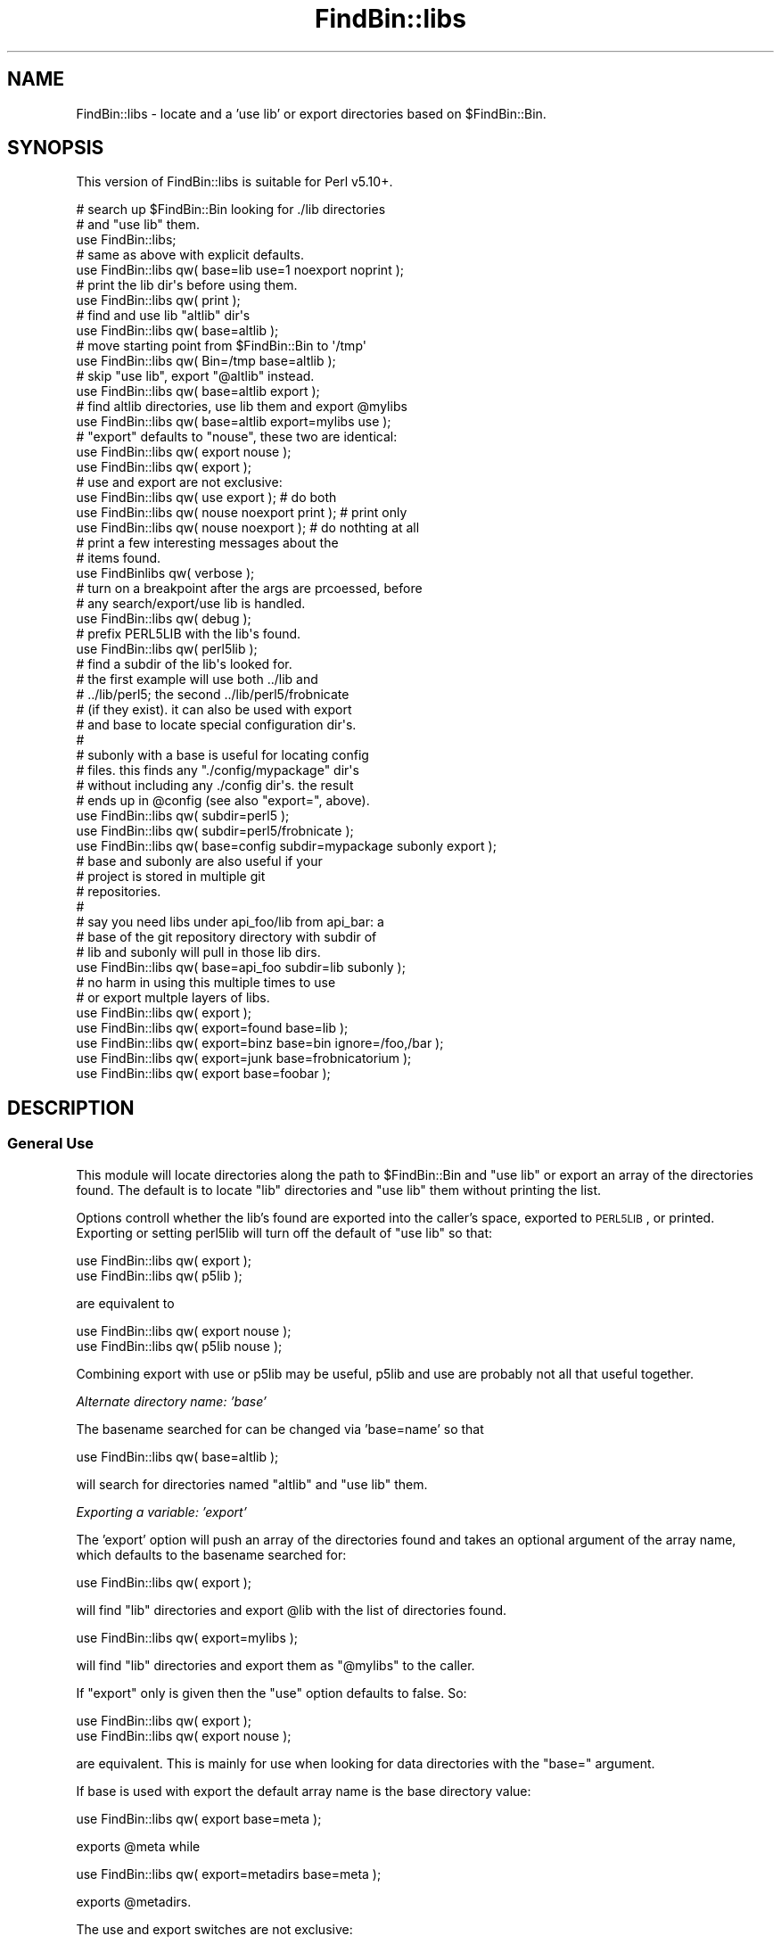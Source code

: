 .\" Automatically generated by Pod::Man 2.22 (Pod::Simple 3.13)
.\"
.\" Standard preamble:
.\" ========================================================================
.de Sp \" Vertical space (when we can't use .PP)
.if t .sp .5v
.if n .sp
..
.de Vb \" Begin verbatim text
.ft CW
.nf
.ne \\$1
..
.de Ve \" End verbatim text
.ft R
.fi
..
.\" Set up some character translations and predefined strings.  \*(-- will
.\" give an unbreakable dash, \*(PI will give pi, \*(L" will give a left
.\" double quote, and \*(R" will give a right double quote.  \*(C+ will
.\" give a nicer C++.  Capital omega is used to do unbreakable dashes and
.\" therefore won't be available.  \*(C` and \*(C' expand to `' in nroff,
.\" nothing in troff, for use with C<>.
.tr \(*W-
.ds C+ C\v'-.1v'\h'-1p'\s-2+\h'-1p'+\s0\v'.1v'\h'-1p'
.ie n \{\
.    ds -- \(*W-
.    ds PI pi
.    if (\n(.H=4u)&(1m=24u) .ds -- \(*W\h'-12u'\(*W\h'-12u'-\" diablo 10 pitch
.    if (\n(.H=4u)&(1m=20u) .ds -- \(*W\h'-12u'\(*W\h'-8u'-\"  diablo 12 pitch
.    ds L" ""
.    ds R" ""
.    ds C` ""
.    ds C' ""
'br\}
.el\{\
.    ds -- \|\(em\|
.    ds PI \(*p
.    ds L" ``
.    ds R" ''
'br\}
.\"
.\" Escape single quotes in literal strings from groff's Unicode transform.
.ie \n(.g .ds Aq \(aq
.el       .ds Aq '
.\"
.\" If the F register is turned on, we'll generate index entries on stderr for
.\" titles (.TH), headers (.SH), subsections (.SS), items (.Ip), and index
.\" entries marked with X<> in POD.  Of course, you'll have to process the
.\" output yourself in some meaningful fashion.
.ie \nF \{\
.    de IX
.    tm Index:\\$1\t\\n%\t"\\$2"
..
.    nr % 0
.    rr F
.\}
.el \{\
.    de IX
..
.\}
.\"
.\" Accent mark definitions (@(#)ms.acc 1.5 88/02/08 SMI; from UCB 4.2).
.\" Fear.  Run.  Save yourself.  No user-serviceable parts.
.    \" fudge factors for nroff and troff
.if n \{\
.    ds #H 0
.    ds #V .8m
.    ds #F .3m
.    ds #[ \f1
.    ds #] \fP
.\}
.if t \{\
.    ds #H ((1u-(\\\\n(.fu%2u))*.13m)
.    ds #V .6m
.    ds #F 0
.    ds #[ \&
.    ds #] \&
.\}
.    \" simple accents for nroff and troff
.if n \{\
.    ds ' \&
.    ds ` \&
.    ds ^ \&
.    ds , \&
.    ds ~ ~
.    ds /
.\}
.if t \{\
.    ds ' \\k:\h'-(\\n(.wu*8/10-\*(#H)'\'\h"|\\n:u"
.    ds ` \\k:\h'-(\\n(.wu*8/10-\*(#H)'\`\h'|\\n:u'
.    ds ^ \\k:\h'-(\\n(.wu*10/11-\*(#H)'^\h'|\\n:u'
.    ds , \\k:\h'-(\\n(.wu*8/10)',\h'|\\n:u'
.    ds ~ \\k:\h'-(\\n(.wu-\*(#H-.1m)'~\h'|\\n:u'
.    ds / \\k:\h'-(\\n(.wu*8/10-\*(#H)'\z\(sl\h'|\\n:u'
.\}
.    \" troff and (daisy-wheel) nroff accents
.ds : \\k:\h'-(\\n(.wu*8/10-\*(#H+.1m+\*(#F)'\v'-\*(#V'\z.\h'.2m+\*(#F'.\h'|\\n:u'\v'\*(#V'
.ds 8 \h'\*(#H'\(*b\h'-\*(#H'
.ds o \\k:\h'-(\\n(.wu+\w'\(de'u-\*(#H)/2u'\v'-.3n'\*(#[\z\(de\v'.3n'\h'|\\n:u'\*(#]
.ds d- \h'\*(#H'\(pd\h'-\w'~'u'\v'-.25m'\f2\(hy\fP\v'.25m'\h'-\*(#H'
.ds D- D\\k:\h'-\w'D'u'\v'-.11m'\z\(hy\v'.11m'\h'|\\n:u'
.ds th \*(#[\v'.3m'\s+1I\s-1\v'-.3m'\h'-(\w'I'u*2/3)'\s-1o\s+1\*(#]
.ds Th \*(#[\s+2I\s-2\h'-\w'I'u*3/5'\v'-.3m'o\v'.3m'\*(#]
.ds ae a\h'-(\w'a'u*4/10)'e
.ds Ae A\h'-(\w'A'u*4/10)'E
.    \" corrections for vroff
.if v .ds ~ \\k:\h'-(\\n(.wu*9/10-\*(#H)'\s-2\u~\d\s+2\h'|\\n:u'
.if v .ds ^ \\k:\h'-(\\n(.wu*10/11-\*(#H)'\v'-.4m'^\v'.4m'\h'|\\n:u'
.    \" for low resolution devices (crt and lpr)
.if \n(.H>23 .if \n(.V>19 \
\{\
.    ds : e
.    ds 8 ss
.    ds o a
.    ds d- d\h'-1'\(ga
.    ds D- D\h'-1'\(hy
.    ds th \o'bp'
.    ds Th \o'LP'
.    ds ae ae
.    ds Ae AE
.\}
.rm #[ #] #H #V #F C
.\" ========================================================================
.\"
.IX Title "FindBin::libs 3"
.TH FindBin::libs 3 "2012-08-13" "perl v5.10.1" "User Contributed Perl Documentation"
.\" For nroff, turn off justification.  Always turn off hyphenation; it makes
.\" way too many mistakes in technical documents.
.if n .ad l
.nh
.SH "NAME"
FindBin::libs \- locate and a 'use lib' or export 
directories based on $FindBin::Bin.
.SH "SYNOPSIS"
.IX Header "SYNOPSIS"
This version of FindBin::libs is suitable for 
Perl v5.10+.
.PP
.Vb 2
\&    # search up $FindBin::Bin looking for ./lib directories
\&    # and "use lib" them.
\&
\&    use FindBin::libs;
\&
\&    # same as above with explicit defaults.
\&
\&    use FindBin::libs qw( base=lib use=1 noexport noprint );
\&
\&    # print the lib dir\*(Aqs before using them.
\&
\&    use FindBin::libs qw( print );
\&
\&    # find and use lib "altlib" dir\*(Aqs
\&
\&    use FindBin::libs qw( base=altlib );
\&
\&    # move starting point from $FindBin::Bin to \*(Aq/tmp\*(Aq
\&
\&    use FindBin::libs qw( Bin=/tmp base=altlib );
\&
\&    # skip "use lib", export "@altlib" instead.
\&
\&    use FindBin::libs qw( base=altlib export );
\&
\&    # find altlib directories, use lib them and export @mylibs
\&
\&    use FindBin::libs qw( base=altlib export=mylibs use );
\&
\&    # "export" defaults to "nouse", these two are identical:
\&
\&    use FindBin::libs qw( export nouse );
\&    use FindBin::libs qw( export       );
\&
\&    # use and export are not exclusive:
\&
\&    use FindBin::libs qw( use export            ); # do both
\&    use FindBin::libs qw( nouse noexport print  ); # print only
\&    use FindBin::libs qw( nouse noexport        ); # do nothting at all
\&
\&    # print a few interesting messages about the 
\&    # items found.
\&
\&    use FindBinlibs qw( verbose );
\&
\&    # turn on a breakpoint after the args are prcoessed, before
\&    # any search/export/use lib is handled.
\&
\&    use FindBin::libs qw( debug );
\&
\&    # prefix PERL5LIB with the lib\*(Aqs found.
\&
\&    use FindBin::libs qw( perl5lib );
\&
\&    # find a subdir of the lib\*(Aqs looked for.
\&    # the first example will use both ../lib and
\&    # ../lib/perl5; the second ../lib/perl5/frobnicate
\&    # (if they exist). it can also be used with export
\&    # and base to locate special configuration dir\*(Aqs.
\&    #
\&    # subonly with a base is useful for locating config
\&    # files. this finds any "./config/mypackage" dir\*(Aqs
\&    # without including any ./config dir\*(Aqs. the result
\&    # ends up in @config (see also "export=", above).
\&
\&    use FindBin::libs qw( subdir=perl5 );
\&
\&    use FindBin::libs qw( subdir=perl5/frobnicate );
\&
\&    use FindBin::libs qw( base=config subdir=mypackage subonly export );
\&
\&    # base and subonly are also useful if your 
\&    # project is stored in multiple git 
\&    # repositories. 
\&    #
\&    # say you need libs under api_foo/lib from api_bar: a
\&    # base of the git repository directory with subdir of
\&    # lib and subonly will pull in those lib dirs.
\&
\&    use FindBin::libs qw( base=api_foo subdir=lib subonly );
\&
\&    # no harm in using this multiple times to use
\&    # or export multple layers of libs.
\&
\&    use FindBin::libs qw( export                                            );
\&    use FindBin::libs qw( export=found base=lib                             );
\&    use FindBin::libs qw( export=binz  base=bin            ignore=/foo,/bar );
\&    use FindBin::libs qw( export=junk  base=frobnicatorium                  );
\&    use FindBin::libs qw( export       base=foobar                          );
.Ve
.SH "DESCRIPTION"
.IX Header "DESCRIPTION"
.SS "General Use"
.IX Subsection "General Use"
This module will locate directories along the path to \f(CW$FindBin::Bin\fR
and \*(L"use lib\*(R" or export an array of the directories found. The default
is to locate \*(L"lib\*(R" directories and \*(L"use lib\*(R" them without printing
the list.
.PP
Options controll whether the lib's found are exported into the caller's
space, exported to \s-1PERL5LIB\s0, or printed. Exporting or setting perl5lib
will turn off the default of \*(L"use lib\*(R" so that:
.PP
.Vb 2
\&    use FindBin::libs qw( export );
\&    use FindBin::libs qw( p5lib  );
.Ve
.PP
are equivalent to
.PP
.Vb 2
\&    use FindBin::libs qw( export nouse );
\&    use FindBin::libs qw( p5lib  nouse );
.Ve
.PP
Combining export with use or p5lib may be useful, p5lib and
use are probably not all that useful together.
.PP
\fIAlternate directory name: 'base'\fR
.IX Subsection "Alternate directory name: 'base'"
.PP
The basename searched for can be changed via 'base=name' so
that
.PP
.Vb 1
\&    use FindBin::libs qw( base=altlib );
.Ve
.PP
will search for directories named \*(L"altlib\*(R" and \*(L"use lib\*(R" them.
.PP
\fIExporting a variable: 'export'\fR
.IX Subsection "Exporting a variable: 'export'"
.PP
The 'export' option will push an array of the directories found
and takes an optional argument of the array name, which defaults 
to the basename searched for:
.PP
.Vb 1
\&    use FindBin::libs qw( export );
.Ve
.PP
will find \*(L"lib\*(R" directories and export \f(CW@lib\fR with the
list of directories found.
.PP
.Vb 1
\&    use FindBin::libs qw( export=mylibs );
.Ve
.PP
will find \*(L"lib\*(R" directories and export them as \*(L"@mylibs\*(R" to
the caller.
.PP
If \*(L"export\*(R" only is given then the \*(L"use\*(R" option defaults to 
false. So:
.PP
.Vb 2
\&    use FindBin::libs qw( export );
\&    use FindBin::libs qw( export nouse );
.Ve
.PP
are equivalent. This is mainly for use when looking for data
directories with the \*(L"base=\*(R" argument.
.PP
If base is used with export the default array name is the base
directory value:
.PP
.Vb 1
\&    use FindBin::libs qw( export base=meta );
.Ve
.PP
exports \f(CW@meta\fR while
.PP
.Vb 1
\&    use FindBin::libs qw( export=metadirs base=meta );
.Ve
.PP
exports \f(CW@metadirs\fR.
.PP
The use and export switches are not exclusive:
.PP
.Vb 1
\&    use FindBin::libs qw( use export=mylibs );
.Ve
.PP
will locate \*(L"lib\*(R" directories, use lib them, and export 
\&\f(CW@mylibs\fR into the caller's package.
.PP
\fISubdirectories\fR
.IX Subsection "Subdirectories"
.PP
The \*(L"subdir\*(R" and \*(L"subonly\*(R" settings will add or 
exclusively use subdir's. This is useful if some
of your lib's are in ../lib/perl5 along with 
\&../lib (subdir=perl5) or all of the lib's are 
in ../lib/perl5 (subonly=perl5).
.PP
This can also be handy for locating subdir's used
for configuring packages:
.PP
.Vb 1
\&    use FindBin::libs qw( export base=config subonly=mypackage );
.Ve
.PP
Will leave \f(CW@config\fR with any \*(L"mypacakge\*(R" holding
any \*(L"mypackage\*(R" subdir's.
.PP
\fISetting \s-1PERL5LIB:\s0 p5lib\fR
.IX Subsection "Setting PERL5LIB: p5lib"
.PP
For cases where the environment is more useful for setting
up library paths \*(L"p5lib\*(R" can be used to preload this variable.
This is mainly useful for automatically including directories
outside of the parent tree of \f(CW$FindBin::bin\fR.
.PP
For example, using:
.PP
.Vb 1
\&    $ export PERL5LIB="/usr/local/foo:/usr/local/bar";
\&
\&    $ myprog;
.Ve
.PP
or simply
.PP
.Vb 1
\&    $ PERL5LIB="/usr/local/lib/foo:/usr/lib/bar" myprog;
.Ve
.PP
(depending on your shell) with #! code including:
.PP
.Vb 1
\&    use FindBin::libs qw( p5lib );
.Ve
.PP
will not \*(L"use lib\*(R" any dir's found but will update \s-1PERL5LIB\s0
to something like:
.PP
.Vb 1
\&    /home/me/sandbox/branches/lib:/usr/local/lib/foo:/usr/lib/bar
.Ve
.PP
This can make controlling the paths used simpler and avoid
the use of symlinks for some testing (see examples below).
.PP
Note that \*(L"p5lib\*(R" and \*(L"nouse\*(R" are proably worth
.SS "Skipping directories"
.IX Subsection "Skipping directories"
By default, lib directories under / and /usr are
sliently ignored. This normally means that /lib, /usr/lib, and
\&'/usr/local/lib' are skipped. The \*(L"ignore\*(R" parameter provides
a comma-separated list of directories to ignore:
.PP
.Vb 1
\&    use FindBin::libs qw( ignore=/skip/this,/and/this/also );
.Ve
.PP
will replace the standard list and thus skip \*(L"/skip/this/lib\*(R"
and \*(L"/and/this/also/lib\*(R". It will search \*(L"/lib\*(R" and \*(L"/usr/lib\*(R"
since the argument ignore list replaces the original one.
.SS "Homegrown Library Management"
.IX Subsection "Homegrown Library Management"
An all-too-common occurrance managing perly projects is
being unable to install new modules becuse \*(L"it might 
break things\*(R", and being unable to test them because
you can't install them. The usual outcome of this is a 
collection of hard-coded
.PP
.Vb 1
\&    use lib qw( /usr/local/projectX ... )
.Ve
.PP
code at the top of each #! file that has to be updated by
hand for each new project.
.PP
To get away from this you'll often see relative paths
for the lib's, which require running the code from one
specific place. All this does is push the hard-coding
into cron, shell wrappers, and begin blocks.
.PP
With FindBin::libs you need suffer no more.
.PP
Automatically finding libraries in and above the executable
means you can put your modules into cvs/svn and check them
out with the project, have multiple copies shared by developers,
or easily move a module up the directory tree in a testbed
to regression test the module with existing code. All without
having to modify a single line of code.
.IP "Code-speicfic modules." 4
.IX Item "Code-speicfic modules."
Say your sandbox is in ./sandbox and you are currently
working in ./sandbox/projects/package/bin on a perl
executable. You may have some number of modules that
are specific \*(-- or customized \*(-- for this pacakge, 
share some modules within the project, and may want 
to use company-wide modules that are managed out of 
\&./sandbox in development. All of this lives under a 
\&./qc tree on the test boxes and under ./production 
on production servers.
.Sp
For simplicity, say that your sandbox lives in your
home direcotry, /home/jowbloe, as a directory or a
symlink.
.Sp
If your #! uses FindBin::libs in it then it will
effectively
.Sp
.Vb 6
\&    use lib
\&    qw(
\&        /home/jowbloe/sandbox/lib
\&        /home/jowbloe/sandbox/project/lib
\&        /home/jowbloe/sandbox/project/package/lib
\&    );
.Ve
.Sp
if you run /home/jowbloe/sandbox/project/package/bin/foobar.
This will happen the same way if you use a relative or
absolute path, perl \-d the thing, or if any of the lib
directories are symlinks outside of your sandbox.
.Sp
This means that the most specific module directories
(\*(L"closest\*(R" to your executable) will be picked up first.
.Sp
If you have a version of Frobnicate.pm in your ./package/lib
for modifications fine: you'll use it before the one in 
\&./project or ./sandbox.
.Sp
Using the \*(L"p5lib\*(R" argument can help in case where some of 
the code lives outside of the sandbox. To test a sandbox
version of some other module:
.Sp
.Vb 1
\&    use FindBin::libs qw( p5lib );
.Ve
.Sp
and
.Sp
.Vb 1
\&    $ PERL5LIB=/other/sandbox/module foobar;
.Ve
.IP "Regression Testing" 4
.IX Item "Regression Testing"
Everntually, however, you'll need to regression test 
Frobnicate.pm with other modules.
.Sp
Fine: move, copy, or symlink it into ./project/lib and
you can merrily run ./project/*/bin/* with it and see 
if there are any problems. In fact, so can the nice 
folks in \s-1QC\s0.
.Sp
If you want to install and test a new module just 
prefix it into, say, ./sandbox/lib and all the code
that has FindBin::libs will simply use it first.
.IP "Testing with Symlinks" 4
.IX Item "Testing with Symlinks"
\&\f(CW$FindBin::Bin\fR is relative to where an executable is started from.
This allows a symlink to change the location of directories used
by FindBin::libs. Full regression testing of an executable can be
accomplished with a symlink:
.Sp
.Vb 3
\&    ./sandbox
\&        ./lib \-> /homegrown/dir/lib
\&        ./lib/What/Ever.pm
\&
\&        ./pre\-change
\&            ./bin/foobar
\&
\&        ./post\-change
\&            ./lib/What/Ever.pm
\&            ./bin/foobar \-> ../../pre\-last\-change/bin/foobar
.Ve
.Sp
Running foobar symlinked into the post-change directory will
test it with whatever collection of modules is in the post-change
directory. A large regression test on some collection of 
changed modules can be performed with a few symlinks into a 
sandbox area.
.IP "Managing Configuration and Meta-data Files" 4
.IX Item "Managing Configuration and Meta-data Files"
The \*(L"base\*(R" option alters FindBin::libs standard base directory.
This allows for a heirarchical set of metadata directories:
.Sp
.Vb 4
\&    ./sandbox
\&        ./meta
\&        ./project/
\&            ./meta
\&
\&        ./project/package
\&            ./bin
\&            ./meta
.Ve
.Sp
with
.Sp
.Vb 1
\&    use FindBin::libs qw( base=meta export );
\&
\&    sub read_meta
\&    {
\&        my $base = shift;
\&
\&        for my $dir ( @meta )
\&        {
\&            # open the first one and return
\&            ...
\&        }
\&
\&        # caller gets back empty list if nothing was read.
\&
\&        ()
\&    }
.Ve
.ie n .IP "using ""prove"" with local modules." 4
.el .IP "using ``prove'' with local modules." 4
.IX Item "using prove with local modules."
Modules that are not intended for \s-1CPAN\s0 will not usually have
a Makefile.PL or Build setup. This makes it harder to check
the code via \*(L"make test\*(R". Instead of hacking a one-time 
Makefile, FindBin::libs can be used to locate modules in 
a \*(L"lib\*(R" directory adjacent to the "t: directory. The setup
for this module would look like:
.Sp
.Vb 3
\&    ./t/01.t
\&    ./t/02.t
\&    ...
\&
\&    ./lib/FindBin/libs.pm
.Ve
.Sp
since the *.t files use FindBin::libs they can locate the 
most recent version of code without it having to be copied
into a ./blib directory (usually via make) before being
processed. If the module did not have a Makefile this would
allow:
.Sp
.Vb 1
\&    prove t/*.t;
.Ve
.Sp
to check the code.
.SH "Notes"
.IX Header "Notes"
.SS "Alternatives"
.IX Subsection "Alternatives"
FindBin::libs was developed to avoid pitfalls with
the items listed below. As of FindBin::libs\-1.20,
this is also mutli-platform, where other techniques
may be limited to *NIX or at least less portable.
.IP "\s-1PERL5LIBS\s0" 4
.IX Item "PERL5LIBS"
\&\s-1PERL5LIB\s0 can be used to accomplish the same directory
lookups as FindBin::libs.  The problem is \s-1PERL5LIB\s0 often
contains absolte paths and does not automatically change
depending on where tests are run. This can leave you 
modifying a file, changing directory to see if it works
with some other code and testing an unmodified version of 
the code via \s-1PERL5LIB\s0. FindBin::libs avoids this by using
\&\f(CW$FindBin::bin\fR to reference where the code is running from.
.Sp
The same is true of trying to use almost any environmental
solution, with Perl's built in mechanism or one based on
\&\f(CW$ENV\fR{ \s-1PWD\s0 } or qx( pwd ).
.Sp
Aside: Combining an existing \s-1PERL5LIB\s0 for 
out-of-tree lookups with the \*(L"p5lib\*(R" option 
works well for most development situations.
.IP "use lib qw( ../../../../Lib );" 4
.IX Item "use lib qw( ../../../../Lib );"
This works, but how many dots do you need to get all
the working lib's into a module or #! code? Class
distrubuted among several levels subdirectories may
have qw( ../../../lib ) vs. qw( ../../../../lib )
or various combinations of them. Validating these by
hand (let alone correcting them) leaves me crosseyed
after only a short session.
.IP "Anchor on a fixed lib directory." 4
.IX Item "Anchor on a fixed lib directory."
Given a standard directory, it is possible to use
something like:
.Sp
.Vb 3
\&    BEGIN
\&    {
\&        my ( $libdir ) = $0 =~ m{ ^( .+? )/SOMEDIR/ }x;
\&
\&        eval "use lib qw( $libdir )";
\&    }
.Ve
.Sp
This looks for a standard location (e.g., /path/to/Mylib)
in the executable path (or cwd) and uses that.
.Sp
The main problem here is that if the anchor ever changes
(e.g., when moving code between projects or relocating 
directories now that \s-1SVN\s0 supports it) the path often has
to change in multiple files. The regex also may have to
support multiple platforms, or be broken into more complicated
File::Spec code that probably looks pretty much like what
.Sp
.Vb 1
\&    use FindBin::libs qw( base=Mylib )
.Ve
.Sp
does anyway.
.SS "FindBin::libs\-1.2+ uses File::Spec"
.IX Subsection "FindBin::libs-1.2+ uses File::Spec"
In order to accmodate a wider range of filesystems, 
the code has been re-written to use File::Spec for
all directory and volume manglement.
.PP
There is one thing that File::Spec does not handle,
hoever, which is fully reolving absolute paths. That
still has to be handled via abs_path, when it works.
.PP
The issue is that File::Spec::rel2abs and 
Cwd::abs_path work differently: abs_path only 
returns true for existing directories and 
resolves symlinks; rel2abs simply prepends \fIcwd()\fR 
to any non-absolute paths.
.PP
The difference for FinBin::libs is that 
including redundant directories can lead to 
unexpected results in what gets included; 
looking up the contents of heavily-symlinked 
paths is slow (and has some \*(-- admittedly 
unlikely \*(-- failures at runtime). So, \fIabs_path()\fR 
is the preferred way to find where the lib's 
really live after they are found looking up the 
tree. Using \fIabs_path()\fR also avoids problems 
where the same directory is included twice in a 
sandbox' tree via symlinks.
.PP
Due to previous complaints that abs_path did not 
work properly on all systems, the current 
version of FindBin::libs uses File::Spec to 
break apart and re-assemble directories, with 
abs_path used optinally. If \*(L"abs_path cwd\*(R" works 
then abs_path is used on the directory paths 
handed by \fIFile::Spec::catpath()\fR; otherwise the 
paths are used as-is. This may leave users on 
systms with non-working \fIabs_path()\fR having extra
copies of external library directories in \f(CW@INC\fR.
.PP
Another issue is that I've heard reports of 
some systems failing the '\-d' test on symlinks,
where '\-e' would have succeded.
.SH "See Also"
.IX Header "See Also"
.IP "File::Spec" 4
.IX Item "File::Spec"
This is used for portability in dis\- and re-assembling 
directory paths based on \f(CW$FindBin::Bin\fR.
.IP "Older code." 4
.IX Item "Older code."
FindBin::libs_5_8.pm is installed if $^V indicates
that the running perl is prior to v5.10.
.SH "BUGS"
.IX Header "BUGS"
.IP "\(bu" 4
In order to avoid including junk, FindBin::libs
uses '\-d' to test the items before including
them on the library list. This works fine so 
long as \fIabs_path()\fR is used to disambiguate any
symlinks first. If \fIabs_path()\fR is turned off
then legitimate directories may be left off in
whatever local conditions might cause a valid
symlink to fail the '\-d' test."
.IP "\(bu" 4
File::Spec 3.16 and prior have a bug in \s-1VMS\s0 of
not returning an absolute paths in splitdir for
dir's without a leading '.'. Fix for this is to
unshift '', \f(CW@dirpath\fR if \f(CW$dirpath\fR[0]. While not a
bug, this is obviously a somewhat kludgy workaround
and should be removed (with an added test for a 
working version) once the File::Spec is fixed.
.IP "\(bu" 4
The hack for prior\-to\-5.12 versions of perl is 
messy, but is the only I've found that works for
the moment on *NIX, \s-1VMS\s0, and \s-1MSW\s0. I am not sure
whether any of these systems are normally configured
to share perl modules between versions. If the 
moduels are not shared on multiple platforms then
I can make this work by managing the installation
rather than checking this every time at startup.
.Sp
For the moment, at least, this seems to work.
.SH "AUTHOR"
.IX Header "AUTHOR"
Steven Lembark, Workhorse Computing <lembark@wrkhors.com>
.SH "COPYRIGHT"
.IX Header "COPYRIGHT"
Copyright (C) 2003\-2012, Steven Lembark, Workhorse Computing.
This code is released under the same terms as Perl\-5.10
or any later version of Perl.
.SH "POD ERRORS"
.IX Header "POD ERRORS"
Hey! \fBThe above document had some coding errors, which are explained below:\fR
.IP "Around line 780:" 4
.IX Item "Around line 780:"
You forgot a '=back' before '=head1'
.IP "Around line 789:" 4
.IX Item "Around line 789:"
\&'=item' outside of any '=over'
.IP "Around line 844:" 4
.IX Item "Around line 844:"
You forgot a '=back' before '=head2'
.IP "Around line 941:" 4
.IX Item "Around line 941:"
You forgot a '=back' before '=head1'
